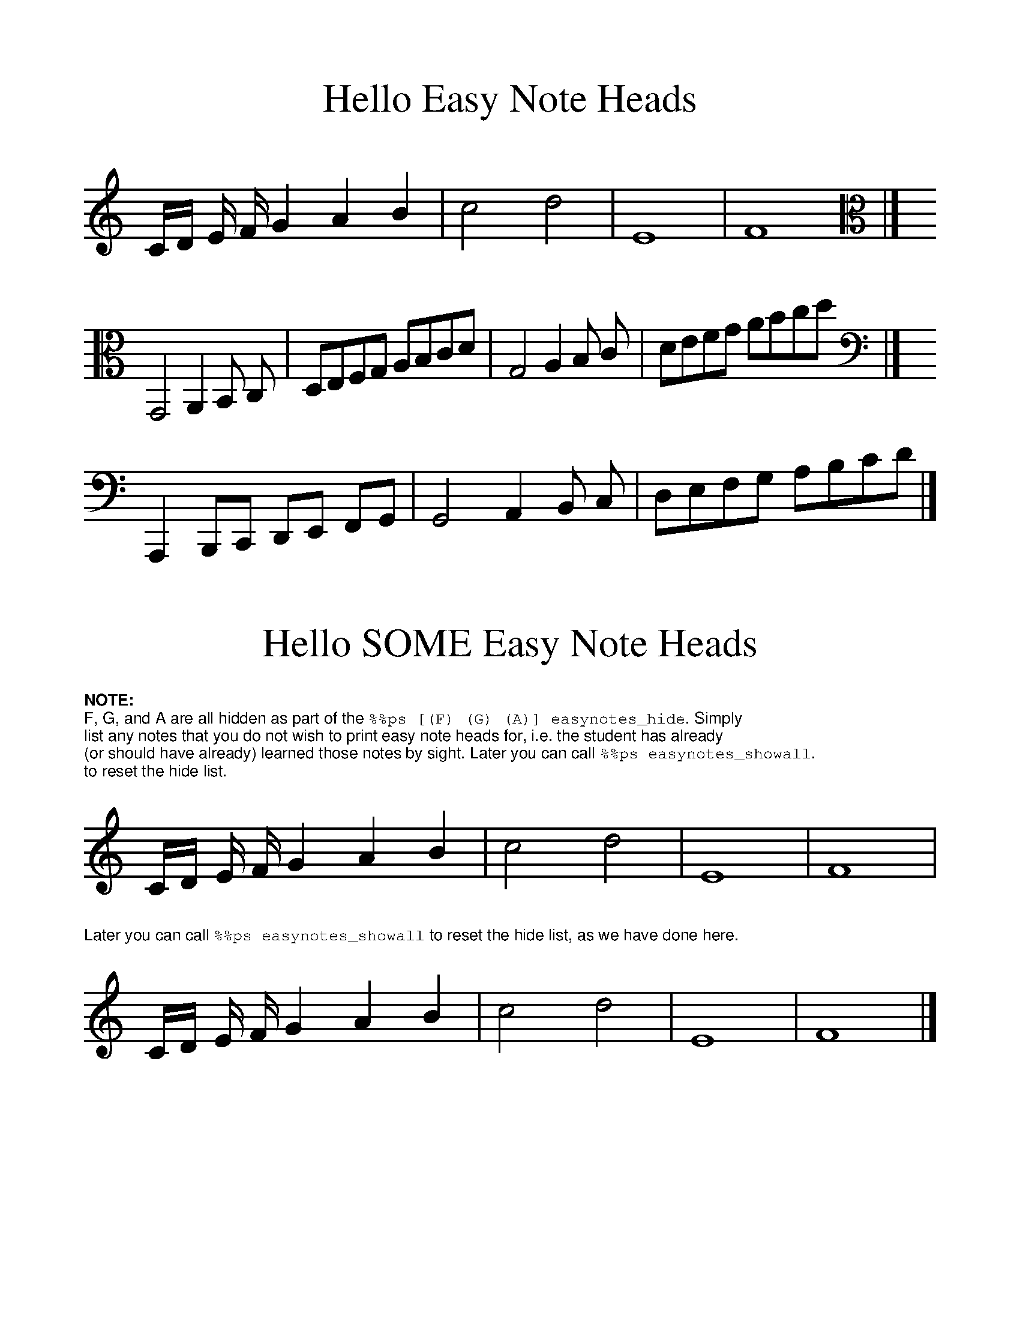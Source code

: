 %%format easynote.fmt

%%scale 1.2
%%topmargin 0.5cm
%%bottommargin 0.5cm
%%textfont Helvetica 8
%%setfont-1 Helvetica-Bold 8
%%setfont-2 Courier 8

%%ps easynotes_on

X:1
T:Hello Easy Note Heads
K:C treble
C/D/ E/ F/ G2 A2 B2 | c4 d4 | E8 | F8 |]
K:C alto
 G,,4 A,,2 B,, C, | D,E,F,G, A,B,CD | G,4 A,2 B, C | DEFG ABcd |]
K:C bass
A,,,2 B,,,C,, D,,E,, F,,G,, | G,,4 A,,2 B,, C, | D,E,F,G, A,B,CD |]

X:3
T:Hello SOME Easy Note Heads
K:C
%%ps [(F) (G) (A)] easynotes_hide
%%begintext
$1NOTE:$0
F, G, and A are all hidden as part of the $2\%\%ps [(F) (G) (A)] easynotes_hide$0. Simply
list any notes that you do not wish to print easy note heads for, i.e. the student has already
(or should have already) learned those notes by sight. Later you can call $2\%\%ps easynotes_showall$0.
to reset the hide list.
%%endtext
C/D/ E/ F/ G2 A2 B2 | c4 d4 | E8 | F8 |
%%text Later you can call $2\%\%ps easynotes_showall$0 to reset the hide list, as we have done here.
%%ps easynotes_showall
C/D/ E/ F/ G2 A2 B2 | c4 d4 | E8 | F8 |]

%%ps easynotes_off

X:4
T:Goodbye Easy Note Heads
K:C
C/D/ E/ F/ G2 A2 B2 | c4 d4 | E8 | F8 |]